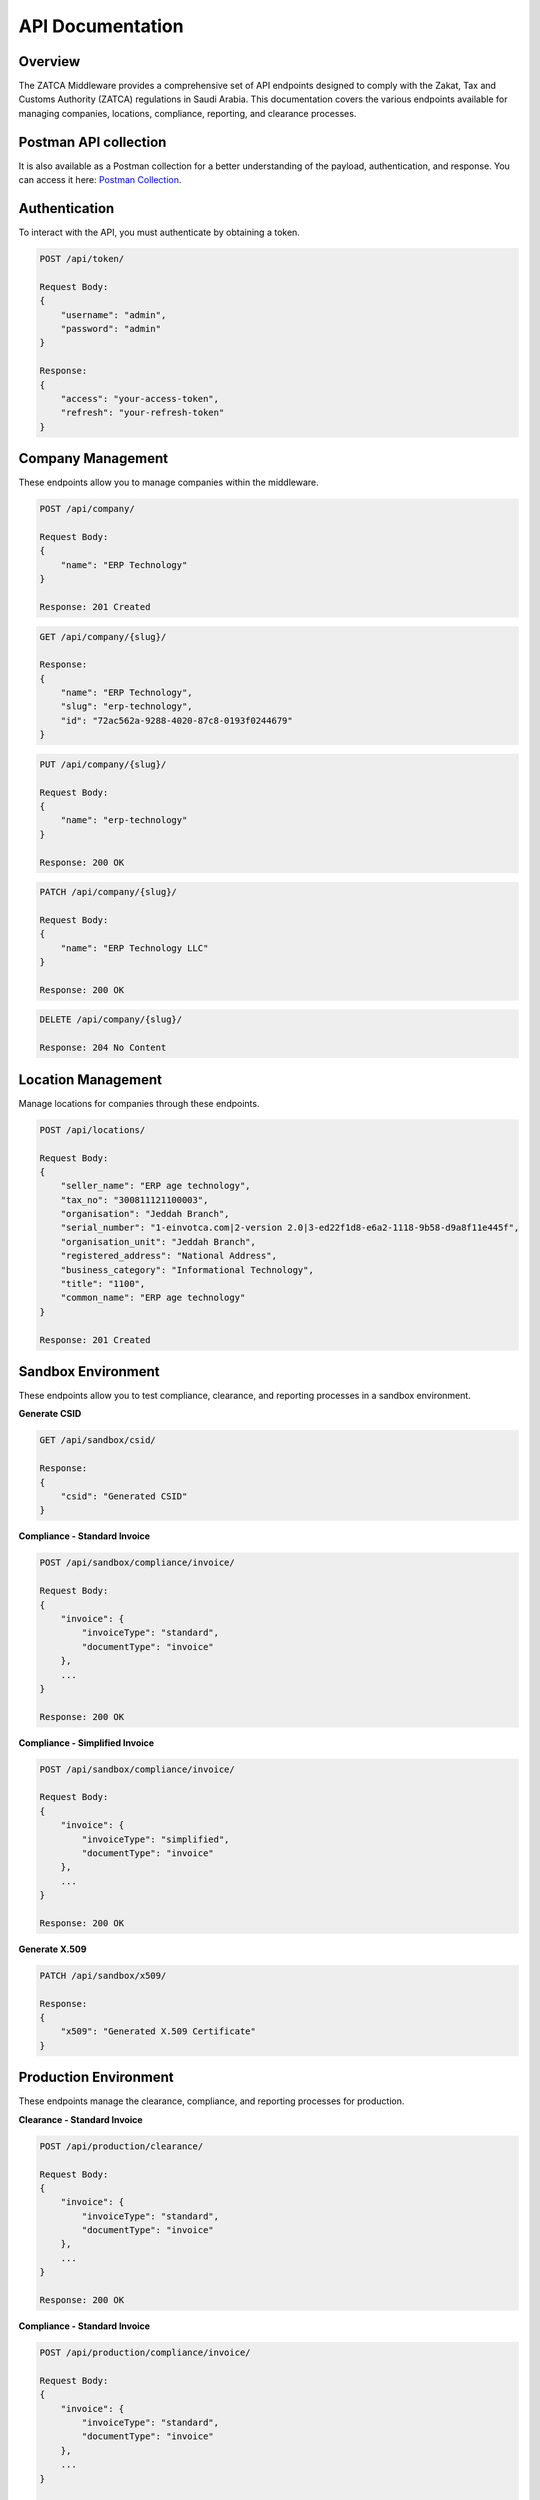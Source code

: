 =====================================
API Documentation
=====================================

Overview
========

The ZATCA Middleware provides a comprehensive set of API endpoints designed to comply with the Zakat, Tax and Customs Authority (ZATCA) regulations in Saudi Arabia. This documentation covers the various endpoints available for managing companies, locations, compliance, reporting, and clearance processes.

Postman API collection
=====================
It is also available as a Postman collection for a better understanding of the payload, authentication, and response. You can access it here: `Postman Collection <https://documenter.getpostman.com/view/38384740/2sAXqtbgdG>`_.



Authentication
==============

To interact with the API, you must authenticate by obtaining a token.

.. code-block:: http

    POST /api/token/

    Request Body:
    {
        "username": "admin",
        "password": "admin"
    }

    Response:
    {
        "access": "your-access-token",
        "refresh": "your-refresh-token"
    }

Company Management
==================

These endpoints allow you to manage companies within the middleware.

.. code-block:: http

    POST /api/company/

    Request Body:
    {
        "name": "ERP Technology"
    }

    Response: 201 Created

.. code-block:: http

    GET /api/company/{slug}/

    Response:
    {
        "name": "ERP Technology",
        "slug": "erp-technology",
        "id": "72ac562a-9288-4020-87c8-0193f0244679"
    }

.. code-block:: http

    PUT /api/company/{slug}/

    Request Body:
    {
        "name": "erp-technology"
    }

    Response: 200 OK

.. code-block:: http

    PATCH /api/company/{slug}/

    Request Body:
    {
        "name": "ERP Technology LLC"
    }

    Response: 200 OK

.. code-block:: http

    DELETE /api/company/{slug}/

    Response: 204 No Content

Location Management
===================

Manage locations for companies through these endpoints.

.. code-block:: http

    POST /api/locations/

    Request Body:
    {
        "seller_name": "ERP age technology",
        "tax_no": "300811121100003",
        "organisation": "Jeddah Branch",
        "serial_number": "1-einvotca.com|2-version 2.0|3-ed22f1d8-e6a2-1118-9b58-d9a8f11e445f",
        "organisation_unit": "Jeddah Branch",
        "registered_address": "National Address",
        "business_category": "Informational Technology",
        "title": "1100",
        "common_name": "ERP age technology"
    }

    Response: 201 Created

Sandbox Environment
====================

These endpoints allow you to test compliance, clearance, and reporting processes in a sandbox environment.

**Generate CSID**

.. code-block:: http

    GET /api/sandbox/csid/

    Response:
    {
        "csid": "Generated CSID"
    }

**Compliance - Standard Invoice**

.. code-block:: http

    POST /api/sandbox/compliance/invoice/

    Request Body:
    {
        "invoice": {
            "invoiceType": "standard",
            "documentType": "invoice"
        },
        ...
    }

    Response: 200 OK

**Compliance - Simplified Invoice**

.. code-block:: http

    POST /api/sandbox/compliance/invoice/

    Request Body:
    {
        "invoice": {
            "invoiceType": "simplified",
            "documentType": "invoice"
        },
        ...
    }

    Response: 200 OK

**Generate X.509**

.. code-block:: http

    PATCH /api/sandbox/x509/

    Response:
    {
        "x509": "Generated X.509 Certificate"
    }

Production Environment
=======================

These endpoints manage the clearance, compliance, and reporting processes for production.

**Clearance - Standard Invoice**

.. code-block:: http

    POST /api/production/clearance/

    Request Body:
    {
        "invoice": {
            "invoiceType": "standard",
            "documentType": "invoice"
        },
        ...
    }

    Response: 200 OK

**Compliance - Standard Invoice**

.. code-block:: http

    POST /api/production/compliance/invoice/

    Request Body:
    {
        "invoice": {
            "invoiceType": "standard",
            "documentType": "invoice"
        },
        ...
    }

    Response: 200 OK

**Reporting**

.. code-block:: http

    POST /api/production/reporting/

    Request Body:
    {
        "invoice": {
            "invoiceType": "simplified",
            "documentType": "invoice"
        },
        ...
    }

    Response: 200 OK

Conclusion
==========

This documentation provides an overview of the key API endpoints available in the ZATCA Middleware. For full details on request and response formats, refer to the API reference or contact support.
